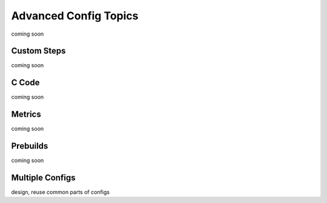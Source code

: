 .. _Advanced Config Topics:

Advanced Config Topics
**********************
coming soon

Custom Steps
============
coming soon

C Code
======
coming soon

Metrics
=======
coming soon

Prebuilds
=========
coming soon

Multiple Configs
================
design, reuse common parts of configs

